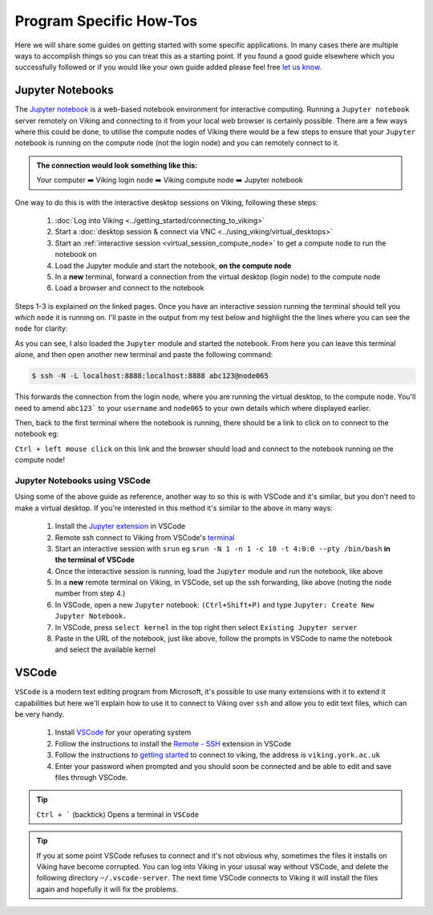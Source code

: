 Program Specific How-Tos
========================

Here we will share some guides on getting started with some specific applications. In many cases there are multiple ways to accomplish things so you can treat this as a starting point. If you found a good guide elsewhere which you successfully followed or if you would like your own guide added please feel free `let us know <itsupport@york.ac.uk>`_.


Jupyter Notebooks
-----------------

The `Jupyter notebook <https://docs.jupyter.org/en/latest/>`_ is a web-based notebook environment for interactive computing. Running a ``Jupyter notebook`` server remotely on Viking and connecting to it from your local web browser is certainly possible. There are a few ways where this could be done, to utilise the compute nodes of Viking there would be a few steps to ensure that your ``Jupyter`` notebook is running on the compute node (not the login node) and you can remotely connect to it.

.. admonition:: The connection would look something like this:

    Your computer ➡️ Viking login node ➡️ Viking compute node ➡️ Jupyter notebook


One way to do this is with the interactive desktop sessions on Viking, following these steps:

    1. :doc:`Log into Viking <../getting_started/connecting_to_viking>`
    2. Start a :doc:`desktop session & connect via VNC <../using_viking/virtual_desktops>`
    3. Start an :ref:`interactive session <virtual_session_compute_node>` to get a compute node to run the notebook on
    4. Load the Jupyter module and start the notebook, **on the compute node**
    5. In a **new** terminal, forward a connection from the virtual desktop (login node) to the compute node
    6. Load a browser and connect to the notebook

Steps 1-3 is explained on the linked pages. Once you have an interactive session running the terminal should tell you *which* ``node`` it is running on. I'll paste in the output from my test below and highlight the the lines where you can see the ``node`` for clarity:

.. code-block:: console
    :emphasize-lines: 5,6

    [abc123@login2 [viking] ~]$ start-interactive-session.sh -N 1 -n 1 -c 10 -t 1:0:0
    srun: job 23721784 queued and waiting for resources
    srun: job 23721784 has been allocated resources
    Enabling login2 to accept our X-connection... node065 being added to access control list
    [abc123@node065 [viking] ~]$ module load tools/JupyterLab/3.1.6-GCCcore-11.2.0
    [abc123@node065 [viking] ~]$ jupyter notebook --no-browser

As you can see, I also loaded the ``Jupyter`` module and started the notebook. From here you can leave this terminal alone, and then open another new terminal and paste the following command:

.. code-block:: console

    $ ssh -N -L localhost:8888:localhost:8888 abc123@node065

This forwards the connection from the login node, where you are running the virtual desktop, to the compute node. You'll need to amend ``abc123``` to your ``username`` and ``node065`` to your own details which where displayed earlier.

Then, back to the first terminal where the notebook is running, there should be a link to click on to connect to the notebook eg:

.. code-block:: console
    :emphasize-lines: 3,4

    [I 09:26:03.233 NotebookApp] Serving notebooks from local directory: /users/nd996
    [I 09:26:03.233 NotebookApp] Jupyter Notebook 6.4.0 is running at:
    [I 09:26:03.233 NotebookApp] http://localhost:8888/?token=88fdcf3989e91e4fc684aedb5c238cf8ce70d06f16fa5415
    [I 09:26:03.233 NotebookApp]  or http://127.0.0.1:8888/?token=88fdcf3989e91e4fc684aedb5c238cf8ce70d06f16fa5415
    [I 09:26:03.233 NotebookApp] Use Control-C to stop this server and shut down all kernels (twice to skip confirmation).
    [C 09:26:03.240 NotebookApp]

``Ctrl + left mouse click`` on this link and the browser should load and connect to the notebook running on the compute node!


Jupyter Notebooks using VSCode
^^^^^^^^^^^^^^^^^^^^^^^^^^^^^^

Using some of the above guide as reference, another way to so this is with VSCode and it's similar, but you don't need to make a virtual desktop. If you're interested in this method it's similar to the above in many ways:

    1. Install the `Jupyter extension <https://marketplace.visualstudio.com/items?itemName=ms-toolsai.jupyter>`_ in VSCode
    2. Remote ssh connect to Viking from VSCode's `terminal <https://code.visualstudio.com/docs/terminal/basics>`_
    3. Start an interactive session with ``srun`` eg ``srun -N 1 -n 1 -c 10 -t 4:0:0 --pty /bin/bash`` **in the terminal of VSCode**
    4. Once the interactive session is running, load the ``Jupyter`` module and run the notebook, like above
    5. In a **new** remote terminal on Viking, in VSCode, set up the ssh forwarding, like above (noting the ``node`` number from step 4.)
    6. In VSCode, open a new ``Jupyter`` notebook: ``(Ctrl+Shift+P)`` and type ``Jupyter: Create New Jupyter Notebook.``
    7. In VSCode, press ``select kernel`` in the top right then select ``Existing Jupyter server``
    8. Paste in the URL of the notebook, just like above, follow the prompts in VSCode to name the notebook and select the available kernel


VSCode
------

``VSCode`` is a modern text editing program from Microsoft, it's possible to use many extensions with it to extend it capabilities but here we'll explain how to use it to connect to Viking over ``ssh`` and allow you to edit text files, which can be very handy.


    1. Install `VSCode <https://code.visualstudio.com/>`_ for your operating system
    2. Follow the instructions to install the `Remote - SSH <https://marketplace.visualstudio.com/items?itemName=ms-vscode-remote.remote-ssh>`_ extension in VSCode
    3. Follow the instructions to `getting started <https://marketplace.visualstudio.com/items?itemName=ms-vscode-remote.remote-ssh#getting-started>`_ to connect to viking, the address is ``viking.york.ac.uk``
    4. Enter your password when prompted and you should soon be connected and be able to edit and save files through VSCode.

.. tip::

    ``Ctrl + ``` (backtick) Opens a terminal in ``VSCode``


.. tip::

    If you at some point VSCode refuses to connect and it's not obvious why, sometimes the files it installs on Viking have become corrupted. You can log into Viking in your ususal way without VSCode, and delete the following directory ``~/.vscode-server``. The next time VSCode connects to Viking it will install the files again and hopefully it will fix the problems.


